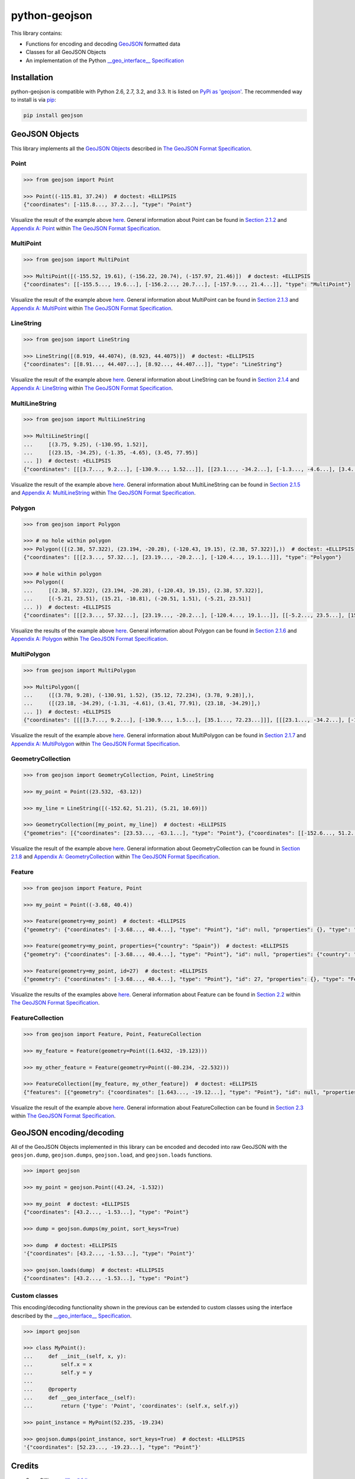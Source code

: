 python-geojson
==============

.. image:: https://travis-ci.org/frewsxcv/python-geojson.png?branch=master
   :target: https://travis-ci.org/frewsxcv/python-geojson

This library contains:

- Functions for encoding and decoding GeoJSON_ formatted data
- Classes for all GeoJSON Objects
- An implementation of the Python `__geo_interface__ Specification`_

Installation
------------

python-geojson is compatible with Python 2.6, 2.7, 3.2, and 3.3. It is listed on `PyPi as 'geojson'`_. The recommended way to install is via pip_:

.. code::

  pip install geojson

.. _PyPi as 'geojson': https://pypi.python.org/pypi/geojson/
.. _pip: http://www.pip-installer.org

GeoJSON Objects
---------------

This library implements all the `GeoJSON Objects`_ described in `The GeoJSON Format Specification`_.

.. _GeoJSON Objects: http://www.geojson.org/geojson-spec.html#geojson-objects

Point
~~~~~

.. code:: python

  >>> from geojson import Point

  >>> Point((-115.81, 37.24))  # doctest: +ELLIPSIS
  {"coordinates": [-115.8..., 37.2...], "type": "Point"}

Visualize the result of the example above `here <https://gist.github.com/frewsxcv/b5768a857f5598e405fa>`__. General information about Point can be found in `Section 2.1.2`_ and `Appendix A: Point`_ within `The GeoJSON Format Specification`_.

.. _Section 2.1.2: http://www.geojson.org/geojson-spec.html#point
.. _Appendix A\: Point: http://www.geojson.org/geojson-spec.html#id2

MultiPoint
~~~~~~~~~~

.. code:: python

  >>> from geojson import MultiPoint

  >>> MultiPoint([(-155.52, 19.61), (-156.22, 20.74), (-157.97, 21.46)])  # doctest: +ELLIPSIS
  {"coordinates": [[-155.5..., 19.6...], [-156.2..., 20.7...], [-157.9..., 21.4...]], "type": "MultiPoint"}

Visualize the result of the example above `here <https://gist.github.com/frewsxcv/be02025c1eb3aa2040ee>`__. General information about MultiPoint can be found in `Section 2.1.3`_ and `Appendix A: MultiPoint`_ within `The GeoJSON Format Specification`_.

.. _Section 2.1.3: http://www.geojson.org/geojson-spec.html#multipoint
.. _Appendix A\: MultiPoint: http://www.geojson.org/geojson-spec.html#id5


LineString
~~~~~~~~~~

.. code:: python

  >>> from geojson import LineString

  >>> LineString([(8.919, 44.4074), (8.923, 44.4075)])  # doctest: +ELLIPSIS
  {"coordinates": [[8.91..., 44.407...], [8.92..., 44.407...]], "type": "LineString"}

Visualize the result of the example above `here <https://gist.github.com/frewsxcv/758563182ca49ce8e8bb>`__. General information about LineString can be found in `Section 2.1.4`_ and `Appendix A: LineString`_ within `The GeoJSON Format Specification`_.

.. _Section 2.1.4: http://www.geojson.org/geojson-spec.html#linestring
.. _Appendix A\: LineString: http://www.geojson.org/geojson-spec.html#id3

MultiLineString
~~~~~~~~~~~~~~~

.. code:: python

  >>> from geojson import MultiLineString

  >>> MultiLineString([
  ...     [(3.75, 9.25), (-130.95, 1.52)],
  ...     [(23.15, -34.25), (-1.35, -4.65), (3.45, 77.95)]
  ... ])  # doctest: +ELLIPSIS
  {"coordinates": [[[3.7..., 9.2...], [-130.9..., 1.52...]], [[23.1..., -34.2...], [-1.3..., -4.6...], [3.4..., 77.9...]]], "type": "MultiLineString"}

Visualize the result of the example above `here <https://gist.github.com/frewsxcv/20b6522d8242ede00bb3>`__. General information about MultiLineString can be found in `Section 2.1.5`_ and `Appendix A: MultiLineString`_ within `The GeoJSON Format Specification`_.

.. _Section 2.1.5: http://www.geojson.org/geojson-spec.html#multilinestring
.. _Appendix A\: MultiLineString: http://www.geojson.org/geojson-spec.html#id6

Polygon
~~~~~~~

.. code:: python

  >>> from geojson import Polygon

  >>> # no hole within polygon
  >>> Polygon(([(2.38, 57.322), (23.194, -20.28), (-120.43, 19.15), (2.38, 57.322)],))  # doctest: +ELLIPSIS
  {"coordinates": [[[2.3..., 57.32...], [23.19..., -20.2...], [-120.4..., 19.1...]]], "type": "Polygon"}

  >>> # hole within polygon
  >>> Polygon((
  ...     [(2.38, 57.322), (23.194, -20.28), (-120.43, 19.15), (2.38, 57.322)],
  ...     [(-5.21, 23.51), (15.21, -10.81), (-20.51, 1.51), (-5.21, 23.51)]
  ... ))  # doctest: +ELLIPSIS
  {"coordinates": [[[2.3..., 57.32...], [23.19..., -20.2...], [-120.4..., 19.1...]], [[-5.2..., 23.5...], [15.2..., -10.8...], [-20.5..., 1.5...], [-5.2..., 23.5...]]], "type": "Polygon"}

Visualize the results of the example above `here <https://gist.github.com/frewsxcv/b2f5c31c10e399a63679>`__. General information about Polygon can be found in `Section 2.1.6`_ and `Appendix A: Polygon`_ within `The GeoJSON Format Specification`_.

.. _Section 2.1.6: http://www.geojson.org/geojson-spec.html#polygon
.. _Appendix A\: Polygon: http://www.geojson.org/geojson-spec.html#id4

MultiPolygon
~~~~~~~~~~~~

.. code:: python

  >>> from geojson import MultiPolygon

  >>> MultiPolygon([
  ...     ([(3.78, 9.28), (-130.91, 1.52), (35.12, 72.234), (3.78, 9.28)],),
  ...     ([(23.18, -34.29), (-1.31, -4.61), (3.41, 77.91), (23.18, -34.29)],)
  ... ])  # doctest: +ELLIPSIS
  {"coordinates": [[[[3.7..., 9.2...], [-130.9..., 1.5...], [35.1..., 72.23...]]], [[[23.1..., -34.2...], [-1.3..., -4.6...], [3.4..., 77.9...]]]], "type": "MultiPolygon"}

Visualize the result of the example above `here <https://gist.github.com/frewsxcv/e0388485e28392870b74>`__. General information about MultiPolygon can be found in `Section 2.1.7`_ and `Appendix A: MultiPolygon`_ within `The GeoJSON Format Specification`_.

.. _Section 2.1.7: http://www.geojson.org/geojson-spec.html#multipolygon
.. _Appendix A\: MultiPolygon: http://www.geojson.org/geojson-spec.html#id7

GeometryCollection
~~~~~~~~~~~~~~~~~~

.. code:: python

  >>> from geojson import GeometryCollection, Point, LineString

  >>> my_point = Point((23.532, -63.12))

  >>> my_line = LineString([(-152.62, 51.21), (5.21, 10.69)])

  >>> GeometryCollection([my_point, my_line])  # doctest: +ELLIPSIS
  {"geometries": [{"coordinates": [23.53..., -63.1...], "type": "Point"}, {"coordinates": [[-152.6..., 51.2...], [5.2..., 10.6...]], "type": "LineString"}], "type": "GeometryCollection"}

Visualize the result of the example above `here <https://gist.github.com/frewsxcv/6ec8422e97d338a101b0>`__. General information about GeometryCollection can be found in `Section 2.1.8`_ and `Appendix A: GeometryCollection`_ within `The GeoJSON Format Specification`_.

.. _Section 2.1.8: http://www.geojson.org/geojson-spec.html#geometry-collection
.. _Appendix A\: GeometryCollection: http://www.geojson.org/geojson-spec.html#geometrycollection

Feature
~~~~~~~

.. code:: python

  >>> from geojson import Feature, Point

  >>> my_point = Point((-3.68, 40.4))

  >>> Feature(geometry=my_point)  # doctest: +ELLIPSIS
  {"geometry": {"coordinates": [-3.68..., 40.4...], "type": "Point"}, "id": null, "properties": {}, "type": "Feature"}

  >>> Feature(geometry=my_point, properties={"country": "Spain"})  # doctest: +ELLIPSIS
  {"geometry": {"coordinates": [-3.68..., 40.4...], "type": "Point"}, "id": null, "properties": {"country": "Spain"}, "type": "Feature"}

  >>> Feature(geometry=my_point, id=27)  # doctest: +ELLIPSIS
  {"geometry": {"coordinates": [-3.68..., 40.4...], "type": "Point"}, "id": 27, "properties": {}, "type": "Feature"}

Visualize the results of the examples above `here <https://gist.github.com/frewsxcv/4488d30209d22685c075>`__. General information about Feature can be found in `Section 2.2`_ within `The GeoJSON Format Specification`_.

.. _Section 2.2: http://geojson.org/geojson-spec.html#feature-objects

FeatureCollection
~~~~~~~~~~~~~~~~~

.. code:: python

  >>> from geojson import Feature, Point, FeatureCollection

  >>> my_feature = Feature(geometry=Point((1.6432, -19.123)))

  >>> my_other_feature = Feature(geometry=Point((-80.234, -22.532)))

  >>> FeatureCollection([my_feature, my_other_feature])  # doctest: +ELLIPSIS
  {"features": [{"geometry": {"coordinates": [1.643..., -19.12...], "type": "Point"}, "id": null, "properties": {}, "type": "Feature"}, {"geometry": {"coordinates": [-80.23..., -22.53...], "type": "Point"}, "id": null, "properties": {}, "type": "Feature"}], "type": "FeatureCollection"}

Visualize the result of the example above `here <https://gist.github.com/frewsxcv/34513be6fb492771ef7b>`__. General information about FeatureCollection can be found in `Section 2.3`_ within `The GeoJSON Format Specification`_.

.. _Section 2.3: http://geojson.org/geojson-spec.html#feature-collection-objects

GeoJSON encoding/decoding
-------------------------

All of the GeoJSON Objects implemented in this library can be encoded and decoded into raw GeoJSON with the ``geosjon.dump``, ``geojson.dumps``, ``geojson.load``, and ``geojson.loads`` functions.

.. code:: python

  >>> import geojson

  >>> my_point = geojson.Point((43.24, -1.532))

  >>> my_point  # doctest: +ELLIPSIS
  {"coordinates": [43.2..., -1.53...], "type": "Point"}

  >>> dump = geojson.dumps(my_point, sort_keys=True)

  >>> dump  # doctest: +ELLIPSIS
  '{"coordinates": [43.2..., -1.53...], "type": "Point"}'

  >>> geojson.loads(dump)  # doctest: +ELLIPSIS
  {"coordinates": [43.2..., -1.53...], "type": "Point"}

Custom classes
~~~~~~~~~~~~~~

This encoding/decoding functionality shown in the previous can be extended to custom classes using the interface described by the `__geo_interface__ Specification`_.

.. code:: python

  >>> import geojson

  >>> class MyPoint():
  ...     def __init__(self, x, y):
  ...         self.x = x
  ...         self.y = y
  ...
  ...     @property
  ...     def __geo_interface__(self):
  ...         return {'type': 'Point', 'coordinates': (self.x, self.y)}

  >>> point_instance = MyPoint(52.235, -19.234)

  >>> geojson.dumps(point_instance, sort_keys=True)  # doctest: +ELLIPSIS
  '{"coordinates": [52.23..., -19.23...], "type": "Point"}'

Credits
-------

* Sean Gillies <sgillies@frii.com>
* Matthew Russell <matt@sanoodi.com>
* Corey Farwell <coreyf@rwell.org>


.. _GeoJSON: http://geojson.org/
.. _The GeoJSON Format Specification: http://www.geojson.org/geojson-spec.html
.. _\_\_geo\_interface\_\_ Specification: https://gist.github.com/sgillies/2217756
